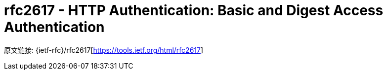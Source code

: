 [[rfc2617]]
= rfc2617 - HTTP Authentication: Basic and Digest Access Authentication

原文链接: {ietf-rfc}/rfc2617[https://tools.ietf.org/html/rfc2617]